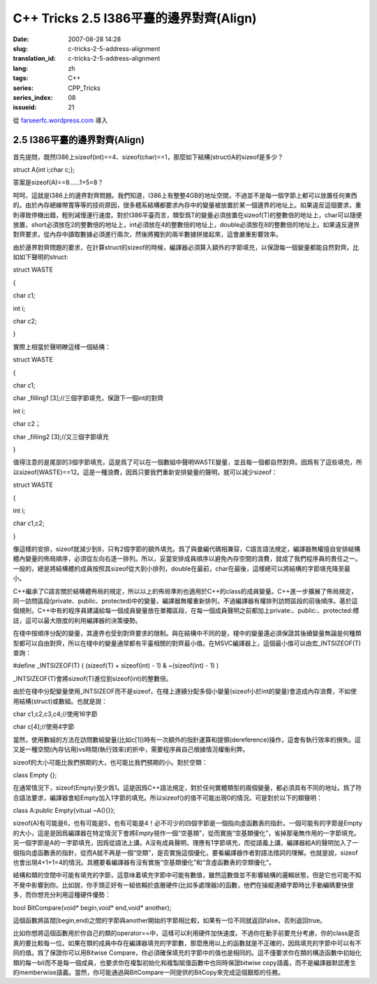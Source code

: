 C++ Tricks 2.5 I386平臺的邊界對齊(Align)
################################################################################
:date: 2007-08-28 14:28
:slug: c-tricks-2-5-address-alignment
:translation_id: c-tricks-2-5-address-alignment
:lang: zh
:tags: C++
:series: CPP_Tricks
:series_index: 08
:issueid: 21

從 `farseerfc.wordpress.com <http://farseerfc.wordpress.com/>`_ 導入



2.5 I386平臺的邊界對齊(Align)
==========================================================

首先提問，既然I386上sizeof(int)==4、sizeof(char)==1，那麼如下結構(struct)A的sizeof是多少？

struct A{int i;char c;};

答案是sizeof(A)==8……1+5=8？

呵呵，這就是I386上的邊界對齊問題。我們知道，I386上有整整4GB的地址空間，不過並不是每一個字節上都可以放置任何東西的。由於內存總線帶寬等等的技術原因，很多體系結構都要求內存中的變量被放置於某一個邊界的地址上。如果違反這個要求，重則導致停機出錯，輕則減慢運行速度。對於I386平臺而言，類型爲T的變量必須放置在sizeof(T)的整數倍的地址上，char可以隨便放置，short必須放在2的整數倍的地址上，int必須放在4的整數倍的地址上，double必須放在8的整數倍的地址上。如果違反邊界對齊要求，從內存中讀取數據必須進行兩次，然後將獨到的兩半數據拼接起來，這會嚴重影響效率。

由於邊界對齊問題的要求，在計算struct的sizeof的時候，編譯器必須算入額外的字節填充，以保證每一個變量都能自然對齊。比如如下聲明的struct:

struct WASTE

{

char c1;

int i;

char c2;

}

實際上相當於聲明瞭這樣一個結構：

struct WASTE

{

char c1;

char \_filling1 [3];//三個字節填充，保證下一個int的對齊

int i;

char c2；

char \_filling2 [3];//又三個字節填充

}

值得注意的是尾部的3個字節填充，這是爲了可以在一個數組中聲明WASTE變量，並且每一個都自然對齊。因爲有了這些填充，所以sizeof(WASTE)==12。這是一種浪費，因爲只要我們重新安排變量的聲明，就可以減少sizeof：

struct WASTE

{

int i;

char c1,c2;

}

像這樣的安排，sizeof就減少到8，只有2個字節的額外填充。爲了與彙編代碼相兼容，C語言語法規定，編譯器無權擅自安排結構體內變量的佈局順序，必須從左向右逐一排列。所以，妥當安排成員順序以避免內存空間的浪費，就成了我們程序員的責任之一。一般的，總是將結構體的成員按照其sizeof從大到小排列，double在最前，char在最後，這樣總可以將結構的字節填充降至最小。

C++繼承了C語言關於結構體佈局的規定，所以以上的佈局準則也適用於C++的class的成員變量。C++進一步擴展了佈局規定，同一訪問區段(private、public、protected)中的變量，編譯器無權重新排列，不過編譯器有權排列訪問區段的前後順序。基於這個規則，C++中有的程序員建議給每一個成員變量放在單獨區段，在每一個成員聲明之前都加上private:、public:、protected:標誌，這可以最大限度的利用編譯器的決策優勢。

在棧中按順序分配的變量，其邊界也受到對齊要求的限制。與在結構中不同的是，棧中的變量還必須保證其後續變量無論是何種類型都可以自由對齊，所以在棧中的變量通常都有平臺相關的對齊最小值。在MSVC編譯器上，這個最小值可以由宏\_INTSIZEOF(T)查詢：

#define \_INTSIZEOF(T) ( (sizeof(T) + sizeof(int) - 1) & ~(sizeof(int) -
1) )

\_INTSIZEOF(T)會將sizeof(T)進位到sizeof(int)的整數倍。

由於在棧中分配變量使用\_INTSIZEOF而不是sizeof，在棧上連續分配多個小變量(sizeof小於int的變量)會造成內存浪費，不如使用結構(struct)或數組。也就是說：

char c1,c2,c3,c4;//使用16字節

char c[4];//使用4字節

當然，使用數組的方法在訪問數組變量(比如c[1])時有一次額外的指針運算和提領(dereference)操作，這會有執行效率的損失。這又是一種空間(內存佔用)vs時間(執行效率)的折中，需要程序員自己根據情況權衡利弊。

sizeof的大小可能比我們預期的大，也可能比我們預期的小。對於空類：

class Empty {};

在通常情況下，sizeof(Empty)至少爲1。這是因爲C++語法規定，對於任何實體類型的兩個變量，都必須具有不同的地址。爲了符合語法要求，編譯器會給Empty加入1字節的填充。所以sizeof()的值不可能出現0的情況。可是對於以下的類聲明：

class A:public Empty{vitual ~A(){}};

sizeof(A)有可能是6，也有可能是5，也有可能是4！必不可少的四個字節是一個指向虛函數表的指針。一個可能有的字節是Empty的大小，這是是因爲編譯器在特定情況下會將Empty視作一個“空基類”，從而實施“空基類優化”，省掉那毫無作用的一字節填充。另一個字節是A的一字節填充，因爲從語法上講，A沒有成員聲明，理應有1字節填充，而從語義上講，編譯器給A的聲明加入了一個指向虛函數表的指針，從而A就不再是一個“空類”，是否實施這個優化，要看編譯器作者對語法措詞的理解。也就是說，sizeof也會出現4+1+1=4的情況。具體要看編譯器有沒有實施“空基類優化”和“含虛函數表的空類優化”。

結構和類的空間中可能有填充的字節，這意味着填充字節中可能有數值，雖然這數值並不影響結構的邏輯狀態，但是它也可能不知不覺中影響到你。比如說，你手頭正好有一組依賴於底層硬件(比如多處理器)的函數，他們在操縱連續字節時比手動編碼要快很多，而你想充分利用這種硬件優勢：

bool BitCompare(void\* begin,void\* end,void\* another);

這個函數將區間[begin,end)之間的字節與another開始的字節相比較，如果有一位不同就返回false，否則返回true。

比如你想將這個函數用於你自己的類的operator==中，這樣可以利用硬件加快速度。不過你在動手前要充分考慮，你的class是否真的要比較每一位。如果在類的成員中存在編譯器填充的字節數，那麼應用以上的函數就是不正確的，因爲填充的字節中可以有不同的值。爲了保證你可以用Bitwise
Compare，你必須確保填充的字節中的值也是相同的。這不僅要求你在類的構造函數中初始化類的每一bit而不是每一個成員，也要求你在複製初始化和複製賦值函數中也同時保證bitwise
copy語義，而不是編譯器默認產生的memberwise語義。當然，你可能通過與BitCompare一同提供的BitCopy來完成這個艱鉅的任務。



